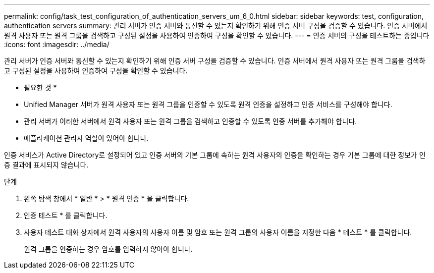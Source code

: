 ---
permalink: config/task_test_configuration_of_authentication_servers_um_6_0.html 
sidebar: sidebar 
keywords: test, configuration, authentication servers 
summary: 관리 서버가 인증 서버와 통신할 수 있는지 확인하기 위해 인증 서버 구성을 검증할 수 있습니다. 인증 서버에서 원격 사용자 또는 원격 그룹을 검색하고 구성된 설정을 사용하여 인증하여 구성을 확인할 수 있습니다. 
---
= 인증 서버의 구성을 테스트하는 중입니다
:icons: font
:imagesdir: ../media/


[role="lead"]
관리 서버가 인증 서버와 통신할 수 있는지 확인하기 위해 인증 서버 구성을 검증할 수 있습니다. 인증 서버에서 원격 사용자 또는 원격 그룹을 검색하고 구성된 설정을 사용하여 인증하여 구성을 확인할 수 있습니다.

* 필요한 것 *

* Unified Manager 서버가 원격 사용자 또는 원격 그룹을 인증할 수 있도록 원격 인증을 설정하고 인증 서비스를 구성해야 합니다.
* 관리 서버가 이러한 서버에서 원격 사용자 또는 원격 그룹을 검색하고 인증할 수 있도록 인증 서버를 추가해야 합니다.
* 애플리케이션 관리자 역할이 있어야 합니다.


인증 서비스가 Active Directory로 설정되어 있고 인증 서버의 기본 그룹에 속하는 원격 사용자의 인증을 확인하는 경우 기본 그룹에 대한 정보가 인증 결과에 표시되지 않습니다.

.단계
. 왼쪽 탐색 창에서 * 일반 * > * 원격 인증 * 을 클릭합니다.
. 인증 테스트 * 를 클릭합니다.
. 사용자 테스트 대화 상자에서 원격 사용자의 사용자 이름 및 암호 또는 원격 그룹의 사용자 이름을 지정한 다음 * 테스트 * 를 클릭합니다.
+
원격 그룹을 인증하는 경우 암호를 입력하지 않아야 합니다.


